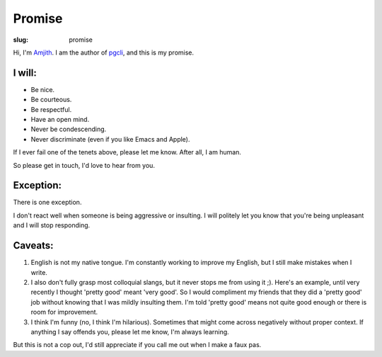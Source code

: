 Promise
#######

:slug: promise

Hi, I'm Amjith_. I am the author of pgcli_, and this is my promise.

I will:
-------

* Be nice.
* Be courteous.
* Be respectful.
* Have an open mind.
* Never be condescending.
* Never discriminate (even if you like Emacs and Apple).

If I ever fail one of the tenets above, please let me know. After all, I am
human.

So please get in touch, I'd love to hear from you.

Exception:
----------

There is one exception. 

I don't react well when someone is being aggressive or insulting. I will
politely let you know that you're being unpleasant and I will stop responding.

Caveats:
--------

1. English is not my native tongue. I'm constantly working to improve my
   English, but I still make mistakes when I write.

2. I also don't fully grasp most colloquial slangs, but it never stops me from
   using it ;).  Here's an example, until very recently I thought 'pretty good'
   meant 'very good'. So I would compliment my friends that they did a 'pretty
   good' job without knowing that I was mildly insulting them. I'm told 'pretty
   good' means not quite good enough or there is room for improvement.

3. I think I'm funny (no, I think I'm hilarious). Sometimes that might come
   across negatively without proper context. If anything I say offends you,
   please let me know, I'm always learning.

But this is not a cop out, I'd still appreciate if you call me out when I make
a faux pas. 

.. _Amjith: https://github.com/amjith 
.. _pgcli: http://pgcli.com
